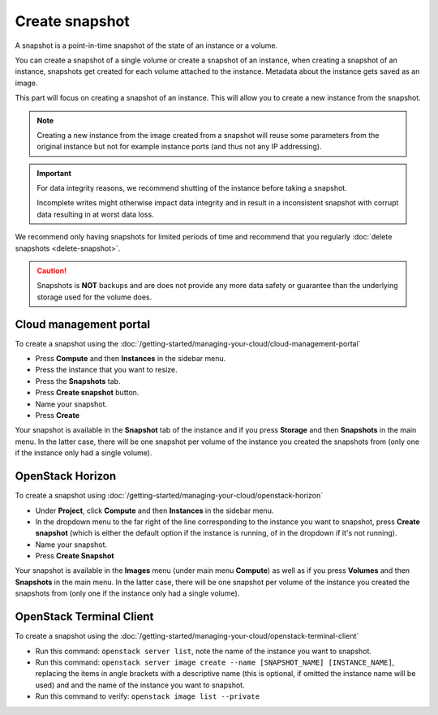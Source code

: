 ===============
Create snapshot
===============

A snapshot is a point-in-time snapshot of the state of an instance or
a volume.

You can create a snapshot of a single volume or create a snapshot of an
instance, when creating a snapshot of an instance, snapshots get created
for each volume attached to the instance. Metadata about the instance gets
saved as an image.

This part will focus on creating a snapshot of an instance. This will
allow you to create a new instance from the snapshot.

.. note::

   Creating a new instance from the image created from a snapshot will
   reuse some parameters from the original instance but not for example
   instance ports (and thus not any IP addressing).

.. important::

   For data integrity reasons, we recommend shutting of the instance before taking
   a snapshot.

   Incomplete writes might otherwise impact data integrity and in result in a
   inconsistent snapshot with corrupt data resulting in at worst data loss.

We recommend only having snapshots for limited periods of time and recommend that you
regularly :doc:`delete snapshots <delete-snapshot>`.

.. caution::

   Snapshots is **NOT** backups and are does not provide any more data safety or
   guarantee than the underlying storage used for the volume does.

Cloud management portal
-----------------------

To create a snapshot using the :doc:`/getting-started/managing-your-cloud/cloud-management-portal`

- Press **Compute** and then **Instances** in the sidebar menu.

- Press the instance that you want to resize.

- Press the **Snapshots** tab. 

- Press **Create snapshot** button.

- Name your snapshot. 

- Press **Create**

Your snapshot is available in the **Snapshot** tab of the instance and if you press
**Storage** and then **Snapshots** in the main menu. In the latter case, there will
be one snapshot per volume of the instance you created the snapshots from (only one
if the instance only had a single volume).

OpenStack Horizon
-----------------

To create a snapshot using :doc:`/getting-started/managing-your-cloud/openstack-horizon`

- Under **Project**, click **Compute** and then **Instances** in the sidebar menu.

- In the dropdown menu to the far right of the line corresponding to the instance you
  want to snapshot, press **Create snapshot** (which is either the default option if the
  instance is running, of in the dropdown if it's not running).

- Name your snapshot. 

- Press **Create Snapshot**

Your snapshot is available in the **Images** menu (under main menu **Compute**) as well
as if you press **Volumes** and then **Snapshots** in the main menu. In the latter case,
there will be one snapshot per volume of the instance you created the snapshots from (only
one if the instance only had a single volume).

OpenStack Terminal Client
-------------------------

To create a snapshot using the :doc:`/getting-started/managing-your-cloud/openstack-terminal-client`

- Run this command: ``openstack server list``, note the name of the instance you want to
  snapshot.

- Run this command: ``openstack server image create --name [SNAPSHOT_NAME] [INSTANCE_NAME]``, replacing
  the items in angle brackets with a descriptive name (this is optional, if omitted the instance name
  will be used) and and the name of the instance you want to snapshot.

- Run this command to verify: ``openstack image list --private``

..  seealso::

    - :doc:`index`
    - :doc:`../persistent-block-storage/index`
